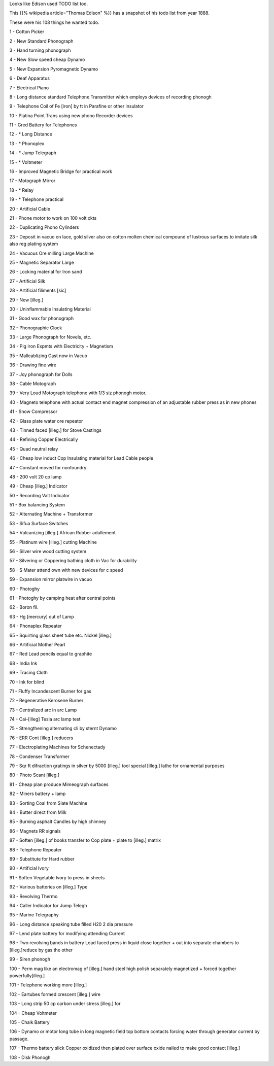 .. title: Edison's TODO list
.. slug: edisons-todo-list
.. date: 2016-12-16 09:34:07 UTC-08:00
.. tags:
.. category:
.. link:
.. description:
.. type: text

Looks like Edison used TODO list too.

This {{% wikipedia article="Thomas Edison" %}} has a snapshot of his todo list from year 1888.

These were his 108 things he wanted todo.


1 - Cotton Picker

2 - New Standard Phonograph

3 - Hand turning phonograph

4 - New Slow speed cheap Dynamo

5 - New Expansion Pyromagnetic Dynamo

6 - Deaf Apparatus

7 - Electrical Piano

8 - Long distance standard Telephone Transmitter which employs devices of recording phonogh

9 - Telephone Coil of Fe [iron] by tt in Parafine or other insulator

10 - Platina Point Trans using new phono Recorder devices

11 - Gred Battery for Telephones

12 - * Long Distance

13 - * Phonoplex

14 - * Jump Telegraph

15 - * Voltmeter

16 - Improved Magnetic Bridge for practical work

17 - Motograph Mirror

18 - * Relay

19 - * Telephone practical

20 - Artificial Cable

21 - Phone motor to work on 100 volt ckts

22 - Duplicating Phono Cylinders

23 - Deposit in vacuo on lace, gold silver also on cotton molten chemical compound of lustrous surfaces to imitate silk also reg plating system

24 - Vacuous Ore milling Large Machine

25 - Magnetic Separator Large

26 - Locking material for Iron sand

27 - Artificial Silk

28 - Artificial filiments [sic]

29 - New [illeg.]

30 - Uninflammable Insulating Material

31 - Good wax for phonograph

32 - Phonographic Clock

33 - Large Phonograph for Novels, etc.

34 - Pig Iron Expmts with Electricity + Magnetism

35 - Malleablizing Cast now in Vacuo

36 - Drawing fine wire

37 - Joy phonograph for Dolls

38 - Cable Motograph

39 - Very Loud Motograph telephone with 1/3 siz phonogh motor.

40 - Magneto telephone with actual contact end magnet compression of an adjustable rubber press as in new phones

41 - Snow Compressor

42 - Glass plate water ore repeator

43 - Tinned faced [illeg.] for Stove Castings

44 - Refining Copper Electrically

45 - Quad neutral relay

46 - Cheap low induct Cop Insulating material for Lead Cable people

47 - Constant moved for nonfoundry

48 - 200 volt 20 cp lamp

49 - Cheap [illeg.] Indicator

50 - Recording Valt Indicator

51 - Box balancing System

52 - Alternating Machine + Transformer

53 - Sifua Surface Switches

54 - Vulcanizing [illeg.] African Rubber adullement

55 - Platinum wire [illeg.] cutting Machine

56 - Silver wire wood cutting system

57 - Silvering or Coppering bathing cloth in Vac for durability

58 - S Mater attend own with new devices for c speed

59 - Expansion mirror platwire in vacuo

60 - Photoghy

61 - Photoghy by camping heat after central points

62 - Boron fil.

63 - Hg [mercury] out of Lamp

64 - Phonaplex Repeater

65 - Squirting glass sheet tube etc. Nickel [illeg.]

66 - Artificial Mother Pearl

67 - Red Lead pencils equal to graphite

68 - India Ink

69 - Tracing Cloth

70 - Ink for blind

71 - Fluffy Incandescent Burner for gas

72 - Regenerative Kerosene Burner

73 - Centralized arc in arc Lamp

74 - Cai-[illeg] Tesla arc lamp test

75 - Strengthening alternating cli by sternt Dynamo

76 - ERR Cont [illeg.] reducers

77 - Electroplating Machines for Schenectady

78 - Condenser Transformer

79 - Sqr ft difraction gratings in silver by 5000 [illeg.] tool special [illeg.] lathe for ornamental purposes

80 - Photo Scant [illeg.]

81 - Cheap plan produce Mimeograph surfaces

82 - Miners battery + lamp

83 - Sorting Coal from Slate Machine

84 - Butter direct from Milk

85 - Burning asphalt Candles by high chimney

86 - Magnets RR signals

87 - Soften [illeg.] of books transfer to Cop plate + plate to [illeg.] matrix

88 - Telephone Repeater

89 - Substitute for Hard rubber

90 - Artificial Ivory

91 - Soften Vegetable Ivory to press in sheets

92 - Various batteries on [illeg.] Type

93 - Revolving Thermo

94 - Caller Indicator for Jump Telegh

95 - Marine Telegraphy

96 - Long distance speaking tube filled H20 2 dia pressure

97 - Lend plate battery for modifying attending Current

98 - Two revolving bands in battery Lead faced press in liquid close together + out into separate chambers to [illeg.]reduce by gas the other

99 - Siren phonogh

100 - Perm mag like an electromag of [illeg.] hand steel high polish separately magnetized + forced together powerfully[illeg.]

101 - Telephone working more [illeg.]

102 - Eartubes formed crescent [illeg.] wire

103 - Long strip 50 cp carbon under stress [illeg.] for

104 - Cheap Voltmeter

105 - Chalk Battery

106 - Dynamo or motor long tube in long magnetic field top bottom contacts forcing water through generator current by passage.

107 - Thermo battery slick Copper oxidized then plated over surface oxide nailed to make good contact [illeg.]

108 - Disk Phonogh

.. _article on openculture: http://www.openculture.com/2016/11/thomas-edisons-hugely-ambitious-to-do-list-from-1888.html

